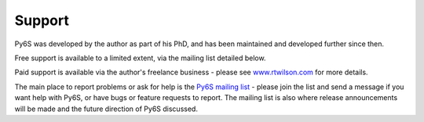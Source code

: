 Support
================================

Py6S was developed by the author as part of his PhD, and has been maintained and developed further since then.

Free support is available to a limited extent, via the mailing list detailed below.

Paid support is available via the author's freelance business - please see `www.rtwilson.com <http://www.rtwilson.com>`_ for more details.

The main place to report problems or ask for help is the `Py6S mailing list <https://groups.google.com/forum/?fromgroups#!forum/py6s>`_ - please join the list and send a message if you want help with Py6S, or have bugs or feature requests to report. The mailing list is also where release announcements will be made and the future direction of Py6S discussed.